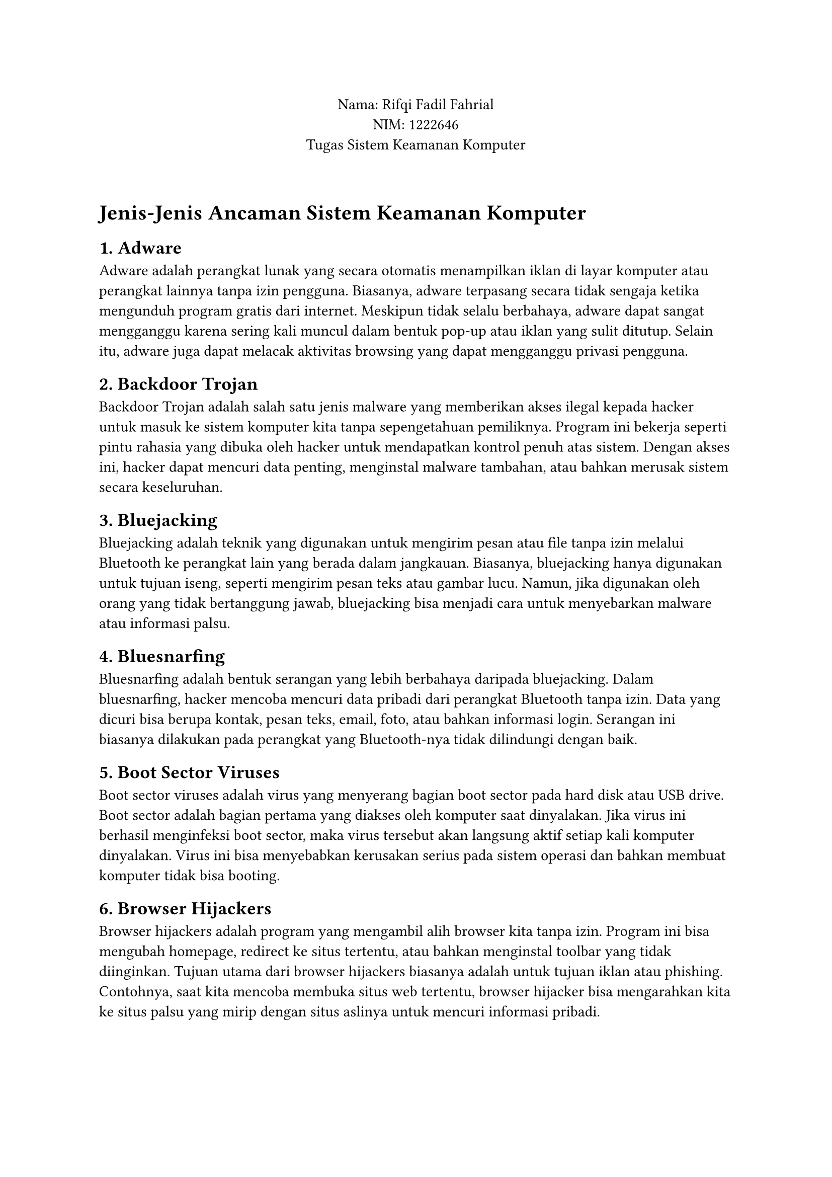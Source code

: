 #align(center)[
  Nama: Rifqi Fadil Fahrial \
  NIM: 1222646 \
  Tugas Sistem Keamanan Komputer\
]
\
= Jenis-Jenis Ancaman Sistem Keamanan Komputer

== 1. Adware
Adware adalah perangkat lunak yang secara otomatis menampilkan iklan di layar komputer atau perangkat lainnya tanpa izin pengguna. Biasanya, adware terpasang secara tidak sengaja ketika mengunduh program gratis dari internet. Meskipun tidak selalu berbahaya, adware dapat sangat mengganggu karena sering kali muncul dalam bentuk pop-up atau iklan yang sulit ditutup. Selain itu, adware juga dapat melacak aktivitas browsing yang dapat mengganggu privasi pengguna.

== 2. Backdoor Trojan
Backdoor Trojan adalah salah satu jenis malware yang memberikan akses ilegal kepada hacker untuk masuk ke sistem komputer kita tanpa sepengetahuan pemiliknya. Program ini bekerja seperti pintu rahasia yang dibuka oleh hacker untuk mendapatkan kontrol penuh atas sistem. Dengan akses ini, hacker dapat mencuri data penting, menginstal malware tambahan, atau bahkan merusak sistem secara keseluruhan.

== 3. Bluejacking
Bluejacking adalah teknik yang digunakan untuk mengirim pesan atau file tanpa izin melalui Bluetooth ke perangkat lain yang berada dalam jangkauan. Biasanya, bluejacking hanya digunakan untuk tujuan iseng, seperti mengirim pesan teks atau gambar lucu. Namun, jika digunakan oleh orang yang tidak bertanggung jawab, bluejacking bisa menjadi cara untuk menyebarkan malware atau informasi palsu.

== 4. Bluesnarfing
Bluesnarfing adalah bentuk serangan yang lebih berbahaya daripada bluejacking. Dalam bluesnarfing, hacker mencoba mencuri data pribadi dari perangkat Bluetooth tanpa izin. Data yang dicuri bisa berupa kontak, pesan teks, email, foto, atau bahkan informasi login. Serangan ini biasanya dilakukan pada perangkat yang Bluetooth-nya tidak dilindungi dengan baik.

== 5. Boot Sector Viruses
Boot sector viruses adalah virus yang menyerang bagian boot sector pada hard disk atau USB drive. Boot sector adalah bagian pertama yang diakses oleh komputer saat dinyalakan. Jika virus ini berhasil menginfeksi boot sector, maka virus tersebut akan langsung aktif setiap kali komputer dinyalakan. Virus ini bisa menyebabkan kerusakan serius pada sistem operasi dan bahkan membuat komputer tidak bisa booting.

== 6. Browser Hijackers
Browser hijackers adalah program yang mengambil alih browser kita tanpa izin. Program ini bisa mengubah homepage, redirect ke situs tertentu, atau bahkan menginstal toolbar yang tidak diinginkan. Tujuan utama dari browser hijackers biasanya adalah untuk tujuan iklan atau phishing. Contohnya, saat kita mencoba membuka situs web tertentu, browser hijacker bisa mengarahkan kita ke situs palsu yang mirip dengan situs aslinya untuk mencuri informasi pribadi.

== 7. Chain Letters
Chain letters adalah email atau pesan yang meminta penerima untuk meneruskan pesan tersebut ke orang lain. Biasanya, chain letters berisi pesan-pesan yang mengancam atau menjanjikan sesuatu jika pesan diteruskan. Meskipun tampak tidak berbahaya, chain letters bisa menyebarkan hoaks, informasi palsu, atau bahkan malware jika disertai dengan lampiran berbahaya.

== 8. Cookies
Cookies adalah file kecil yang disimpan di komputer oleh situs web untuk melacak aktivitas pengguna. File ini biasanya digunakan untuk menyimpan preferensi pengguna, seperti login otomatis atau item yang ada di keranjang belanja. Namun, cookies juga bisa digunakan untuk melacak aktivitas browsing kita tanpa izin, yang tentunya melanggar privasi. Beberapa cookies, terutama third-party cookies, bisa digunakan untuk menargetkan iklan berdasarkan riwayat browsing kita.

== 9. Denial of Service Attack (DoS)
Denial of Service Attack (DoS) adalah serangan yang bertujuan untuk membuat server atau jaringan tidak dapat diakses dengan cara membanjiri mereka dengan permintaan palsu. Akibatnya, layanan menjadi lambat atau bahkan lumpuh sama sekali. DoS sering digunakan untuk menyerang situs web besar atau layanan online penting, sehingga pengguna tidak bisa mengakses layanan tersebut.

== 10. Dialers
Dialers adalah program yang menggunakan modem untuk menghubungi nomor telepon premium tanpa izin pengguna. Hal ini biasanya terjadi pada komputer yang masih menggunakan koneksi dial-up. Saat dialer aktif, ia akan menghubungi nomor premium yang mahal, sehingga tagihan telepon pengguna bisa membengkak secara drastis.

== 11. Document Viruses
Document viruses adalah virus yang menyebar melalui dokumen yang diolah menggunakan aplikasi seperti Microsoft Word atau Excel. Virus ini biasanya disembunyikan dalam macro, yaitu serangkaian perintah otomatis yang terdapat dalam dokumen. Saat dokumen dibuka, macro akan dijalankan dan virus mulai menyebar ke dokumen lain atau bahkan ke sistem operasi.

== 12. Email Viruses
Email viruses adalah virus yang menyebar melalui email. Biasanya, virus ini dikirim sebagai lampiran dalam email yang terlihat tidak mencurigakan. Saat pengguna membuka lampiran tersebut, virus akan menginfeksi komputer dan bisa menyebar ke email kontak lainnya, sehingga virus ini bisa menyebar dengan cepat.

== 13. Internet Worms
Internet worms adalah jenis malware yang menyebar melalui jaringan internet tanpa memerlukan interaksi dari pengguna. Worms ini biasanya mengeksploitasi kerentanan dalam sistem operasi atau aplikasi untuk menyebarkan dirinya sendiri. Berbeda dengan virus, worms tidak memerlukan host program untuk menyebar, sehingga bisa berkembang biak dengan cepat dan menginfeksi banyak komputer dalam waktu singkat.

== 14. Mobile Phone Viruses
Mobile phone viruses adalah virus yang menyerang perangkat mobile seperti smartphone atau tablet. Virus ini bisa menyebar melalui aplikasi yang diunduh dari sumber tidak resmi, pesan teks, atau bahkan melalui Bluetooth. Setelah terinfeksi, virus bisa mencuri data pribadi, merusak sistem, atau bahkan mengunci perangkat untuk meminta tebusan.

== 15. Obfuscated Spam
Obfuscated spam adalah email spam yang dirancang untuk menghindari deteksi oleh filter spam. Biasanya, email ini menggunakan teknik penyamaran seperti mengacak kata-kata atau menggunakan karakter khusus untuk membuat isi email terlihat seperti bukan spam. Tujuannya adalah untuk menipu pengguna agar membuka email dan mengklik tautan berbahaya di dalamnya.

== 16. Page-jacking
Page-jacking adalah teknik di mana hacker mencuri halaman web dari situs aslinya dan mengarahkan pengguna ke situs palsu yang mirip dengan situs aslinya. Situs palsu ini biasanya digunakan untuk mencuri informasi pribadi seperti username dan password, atau bahkan untuk menyebarkan malware.

== 17. Palmtop Viruses
Palmtop viruses adalah virus yang menyerang perangkat palmtop atau PDA (Personal Digital Assistant). Meskipun jarang terjadi saat ini karena perangkat palmtop sudah hampir tidak digunakan lagi, virus ini dulunya menyebar melalui sinkronisasi data antara perangkat palmtop dan komputer.

== 18. Pharming
Pharming adalah teknik serangan di mana hacker mengarahkan pengguna ke situs palsu yang terlihat seperti situs asli. Ini dilakukan dengan cara memanipulasi DNS (Domain Name System) atau menginfeksi komputer pengguna dengan malware. Tujuannya adalah untuk mencuri informasi pribadi seperti username, password, atau nomor kartu kredit.

== 19. Parasitic Viruses
Parasitic viruses adalah virus yang menempel pada file atau program yang sah. Saat file atau program tersebut dijalankan, virus juga ikut aktif dan mulai menyebar ke file lain di dalam sistem. Virus ini sering kali sulit dideteksi karena ia bergantung pada file yang sah untuk tetap aktif.

== 20. Phishing
Phishing adalah teknik penipuan di mana hacker mencoba mendapatkan informasi pribadi seperti username, password, atau nomor kartu kredit dengan menyamar sebagai entitas tepercaya. Biasanya, phishing dilakukan melalui email atau situs web palsu yang terlihat seperti situs asli.

== 21. Potentially Unwanted Applications (PUA)
Potentially Unwanted Applications (PUA) adalah aplikasi yang mungkin tidak diinginkan oleh pengguna. Aplikasi ini biasanya terpasang diam-diam saat kita mengunduh program lain. Meskipun tidak selalu berbahaya, PUA bisa mengganggu karena sering kali menampilkan iklan atau mengumpulkan data pribadi tanpa izin.

== 22. Rootkit
Rootkit adalah jenis malware yang dirancang untuk menyembunyikan keberadaannya dan aktivitasnya di dalam sistem. Rootkit biasanya memberikan akses administrator kepada hacker tanpa sepengetahuan pemilik komputer. Dengan rootkit, hacker bisa mengendalikan sistem sepenuhnya, mencuri data, atau bahkan menginstal malware tambahan.

== 23. Spam
Spam adalah email atau pesan yang tidak diinginkan yang dikirim secara massal. Spam biasanya berisi iklan, penawaran palsu, atau bahkan tautan berbahaya yang mengarah ke situs phishing atau malware. Spam bisa sangat mengganggu dan juga berpotensi membahayakan jika pengguna tidak hati-hati.

== 24. Spoofing
Spoofing adalah teknik di mana hacker menyamar sebagai orang atau entitas lain untuk menipu korban. Spoofing bisa dilakukan melalui email, situs web, atau bahkan IP address. Tujuannya adalah untuk mendapatkan informasi pribadi atau akses ke sistem.

== 25. Spyware
Spyware adalah perangkat lunak yang dirancang untuk memata-matai aktivitas pengguna di komputer. Spyware bisa mencatat setiap tombol yang ditekan (keylogger), melacak situs web yang dikunjungi, atau bahkan mengambil screenshot. Informasi yang dikumpulkan kemudian dikirim ke hacker untuk tujuan jahat.

== 26. Trojan Horse
Trojan horse adalah malware yang menyamar sebagai program yang sah. Saat pengguna mengunduh dan menjalankan program tersebut, trojan horse akan mulai menginfeksi sistem. Berbeda dengan virus, trojan horse tidak menyebar sendiri, tetapi ia bisa membuka backdoor untuk hacker atau menginstal malware lain.

== 27. Viruses
Virus adalah program yang menyebar dengan cara menempel pada file atau program yang sah. Saat file atau program tersebut dijalankan, virus juga ikut aktif dan mulai menyebar ke file lain di dalam sistem. Virus bisa merusak file, menghapus data, atau bahkan membuat sistem tidak bisa digunakan.

== 28. Viruses Hoaxes
Viruses hoaxes adalah informasi palsu tentang virus yang menyebar melalui email atau media sosial. Informasi ini biasanya berisi peringatan tentang virus baru yang sangat berbahaya, padahal sebenarnya tidak ada. Hoaxes ini bisa menyebabkan kepanikan yang tidak perlu dan bahkan bisa digunakan untuk menyebarkan malware.

== 29. Voice Phishing (Vishing)
Voice phishing (vishing) adalah teknik penipuan di mana hacker mencoba mendapatkan informasi pribadi melalui telepon. Hacker biasanya menyamar sebagai perwakilan dari bank atau institusi tepercaya lainnya dan meminta korban untuk memberikan informasi sensitif seperti nomor kartu kredit atau PIN.

== 30. Zombies
Zombies adalah komputer yang telah diambil alih oleh hacker dan digunakan untuk melakukan serangan lebih lanjut, seperti Distributed Denial of Service (DDoS). Komputer zombie biasanya tidak menunjukkan tanda-tanda bahwa ia telah diambil alih, sehingga pemiliknya tidak menyadari bahwa komputernya sedang digunakan untuk tujuan jahat.

== 31. Ransomware
Ransomware adalah jenis malware yang mengunci komputer atau mengenkripsi file pengguna, lalu meminta tebusan untuk membuka kunci atau mendekripsi file tersebut. Ransomware sering kali menyebar melalui email phishing atau eksploitasi kerentanan dalam sistem. Jika korban tidak membayar tebusan, file mereka mungkin tidak bisa dipulihkan.
